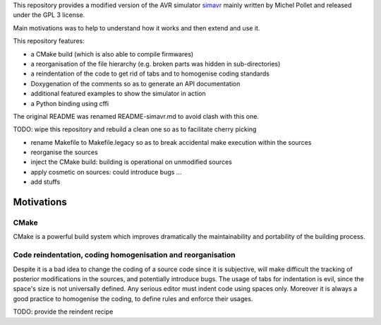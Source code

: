 This repository provides a modified version of the AVR simulator `simavr
<https://github.com/buserror/simavr>`_ mainly written by Michel Pollet and released under the GPL 3
license.

Main motivations was to help to understand how it works and then extend and use it.

This repository features:

* a CMake build (which is also able to compile firmwares)
* a reorganisation of the file hierarchy (e.g. broken parts was hidden in sub-directories)
* a reindentation of the code to get rid of tabs and to homogenise coding standards
* Doxygenation of the comments so as to generate an API documentation
* additional featured examples to show the simulator in action
* a Python binding using cffi

The original README was renamed README-simavr.md to avoid clash with this one.

TODO: wipe this repository and rebuild a clean one so as to facilitate cherry picking

* rename Makefile to Makefile.legacy so as to break accidental make execution within the sources
* reorganise the sources
* inject the CMake build: building is operational on unmodified sources
* apply cosmetic on sources: could introduce bugs ... 
* add stuffs

=============
 Motivations
=============

CMake
~~~~~

CMake is a powerful build system which improves dramatically the maintainability and portability of
the building process.

Code reindentation, coding homogenisation and reorganisation
~~~~~~~~~~~~~~~~~~~~~~~~~~~~~~~~~~~~~~~~~~~~~~~~~~~~~~~~~~~~

Despite it is a bad idea to change the coding of a source code since it is subjective, will make
difficult the tracking of posterior modifications in the sources, and potentially introduce
bugs. The usage of tabs for indentation is evil, since the space's size is not universally
defined. Any serious editor must indent code using spaces only. Moreover it is always a good
practice to homogenise the coding, to define rules and enforce their usages.

TODO: provide the reindent recipe
